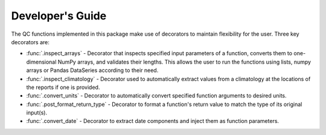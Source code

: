 .. marine QC documentation master file

-----------------
Developer's Guide
-----------------

The QC functions implemented in this package make use of decorators to maintain flexibility for the user. Three
key decorators are:

* :func:`.inspect_arrays` - Decorator that inspects specified input parameters of a function,
  converts them to one-dimensional NumPy arrays, and validates their lengths. This allows the user to run the
  functions using lists, numpy arrays or Pandas DataSeries according to their need.
* :func:`.inspect_climatology` - Decorator used to automatically extract values from a climatology at the locations
  of the reports if one is provided.
* :func:`.convert_units` - Decorator to automatically convert specified function arguments to desired units.
* :func:`.post_format_return_type` - Decorator to format a function's return value to match the type of its original
  input(s).
* :func:`.convert_date` - Decorator to extract date components and inject them as function parameters.




